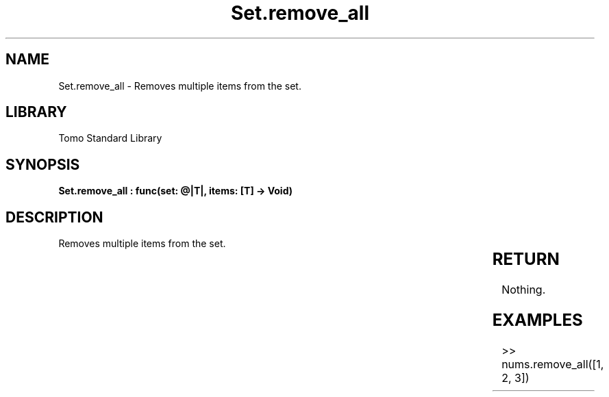 '\" t
.\" Copyright (c) 2025 Bruce Hill
.\" All rights reserved.
.\"
.TH Set.remove_all 3 2025-04-19T14:30:40.366645 "Tomo man-pages"
.SH NAME
Set.remove_all \- Removes multiple items from the set.

.SH LIBRARY
Tomo Standard Library
.SH SYNOPSIS
.nf
.BI "Set.remove_all : func(set: @|T|, items: [T] -> Void)"
.fi

.SH DESCRIPTION
Removes multiple items from the set.


.TS
allbox;
lb lb lbx lb
l l l l.
Name	Type	Description	Default
set	@|T|	The mutable reference to the set. 	-
items	[T]	The list of items to remove from the set. 	-
.TE
.SH RETURN
Nothing.

.SH EXAMPLES
.EX
>> nums.remove_all([1, 2, 3])
.EE
